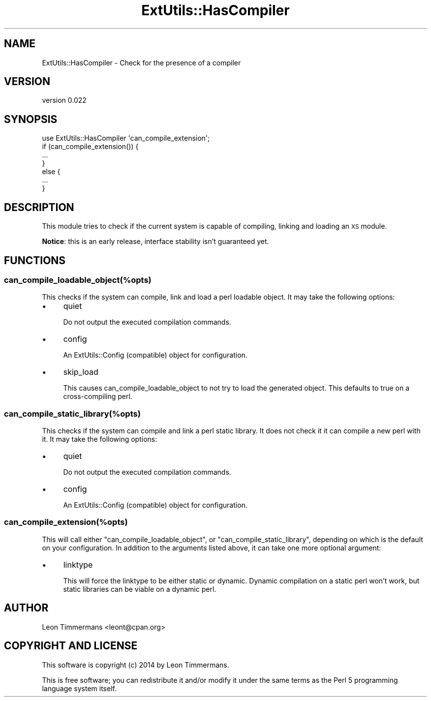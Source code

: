 .\" Automatically generated by Pod::Man 4.14 (Pod::Simple 3.41)
.\"
.\" Standard preamble:
.\" ========================================================================
.de Sp \" Vertical space (when we can't use .PP)
.if t .sp .5v
.if n .sp
..
.de Vb \" Begin verbatim text
.ft CW
.nf
.ne \\$1
..
.de Ve \" End verbatim text
.ft R
.fi
..
.\" Set up some character translations and predefined strings.  \*(-- will
.\" give an unbreakable dash, \*(PI will give pi, \*(L" will give a left
.\" double quote, and \*(R" will give a right double quote.  \*(C+ will
.\" give a nicer C++.  Capital omega is used to do unbreakable dashes and
.\" therefore won't be available.  \*(C` and \*(C' expand to `' in nroff,
.\" nothing in troff, for use with C<>.
.tr \(*W-
.ds C+ C\v'-.1v'\h'-1p'\s-2+\h'-1p'+\s0\v'.1v'\h'-1p'
.ie n \{\
.    ds -- \(*W-
.    ds PI pi
.    if (\n(.H=4u)&(1m=24u) .ds -- \(*W\h'-12u'\(*W\h'-12u'-\" diablo 10 pitch
.    if (\n(.H=4u)&(1m=20u) .ds -- \(*W\h'-12u'\(*W\h'-8u'-\"  diablo 12 pitch
.    ds L" ""
.    ds R" ""
.    ds C` ""
.    ds C' ""
'br\}
.el\{\
.    ds -- \|\(em\|
.    ds PI \(*p
.    ds L" ``
.    ds R" ''
.    ds C`
.    ds C'
'br\}
.\"
.\" Escape single quotes in literal strings from groff's Unicode transform.
.ie \n(.g .ds Aq \(aq
.el       .ds Aq '
.\"
.\" If the F register is >0, we'll generate index entries on stderr for
.\" titles (.TH), headers (.SH), subsections (.SS), items (.Ip), and index
.\" entries marked with X<> in POD.  Of course, you'll have to process the
.\" output yourself in some meaningful fashion.
.\"
.\" Avoid warning from groff about undefined register 'F'.
.de IX
..
.nr rF 0
.if \n(.g .if rF .nr rF 1
.if (\n(rF:(\n(.g==0)) \{\
.    if \nF \{\
.        de IX
.        tm Index:\\$1\t\\n%\t"\\$2"
..
.        if !\nF==2 \{\
.            nr % 0
.            nr F 2
.        \}
.    \}
.\}
.rr rF
.\" ========================================================================
.\"
.IX Title "ExtUtils::HasCompiler 3"
.TH ExtUtils::HasCompiler 3 "2020-07-20" "perl v5.32.0" "User Contributed Perl Documentation"
.\" For nroff, turn off justification.  Always turn off hyphenation; it makes
.\" way too many mistakes in technical documents.
.if n .ad l
.nh
.SH "NAME"
ExtUtils::HasCompiler \- Check for the presence of a compiler
.SH "VERSION"
.IX Header "VERSION"
version 0.022
.SH "SYNOPSIS"
.IX Header "SYNOPSIS"
.Vb 7
\& use ExtUtils::HasCompiler \*(Aqcan_compile_extension\*(Aq;
\& if (can_compile_extension()) {
\&   ...
\& }
\& else {
\&   ...
\& }
.Ve
.SH "DESCRIPTION"
.IX Header "DESCRIPTION"
This module tries to check if the current system is capable of compiling, linking and loading an \s-1XS\s0 module.
.PP
\&\fBNotice\fR: this is an early release, interface stability isn't guaranteed yet.
.SH "FUNCTIONS"
.IX Header "FUNCTIONS"
.SS "can_compile_loadable_object(%opts)"
.IX Subsection "can_compile_loadable_object(%opts)"
This checks if the system can compile, link and load a perl loadable object. It may take the following options:
.IP "\(bu" 4
quiet
.Sp
Do not output the executed compilation commands.
.IP "\(bu" 4
config
.Sp
An ExtUtils::Config (compatible) object for configuration.
.IP "\(bu" 4
skip_load
.Sp
This causes can_compile_loadable_object to not try to load the generated object. This defaults to true on a cross-compiling perl.
.SS "can_compile_static_library(%opts)"
.IX Subsection "can_compile_static_library(%opts)"
This checks if the system can compile and link a perl static library. It does not check it it can compile a new perl with it. It may take the following options:
.IP "\(bu" 4
quiet
.Sp
Do not output the executed compilation commands.
.IP "\(bu" 4
config
.Sp
An ExtUtils::Config (compatible) object for configuration.
.SS "can_compile_extension(%opts)"
.IX Subsection "can_compile_extension(%opts)"
This will call either \f(CW\*(C`can_compile_loadable_object\*(C'\fR, or \f(CW\*(C`can_compile_static_library\*(C'\fR, depending on which is the default on your configuration. In addition to the arguments listed above, it can take one more optional argument:
.IP "\(bu" 4
linktype
.Sp
This will force the linktype to be either static or dynamic. Dynamic compilation on a static perl won't work, but static libraries can be viable on a dynamic perl.
.SH "AUTHOR"
.IX Header "AUTHOR"
Leon Timmermans <leont@cpan.org>
.SH "COPYRIGHT AND LICENSE"
.IX Header "COPYRIGHT AND LICENSE"
This software is copyright (c) 2014 by Leon Timmermans.
.PP
This is free software; you can redistribute it and/or modify it under
the same terms as the Perl 5 programming language system itself.
